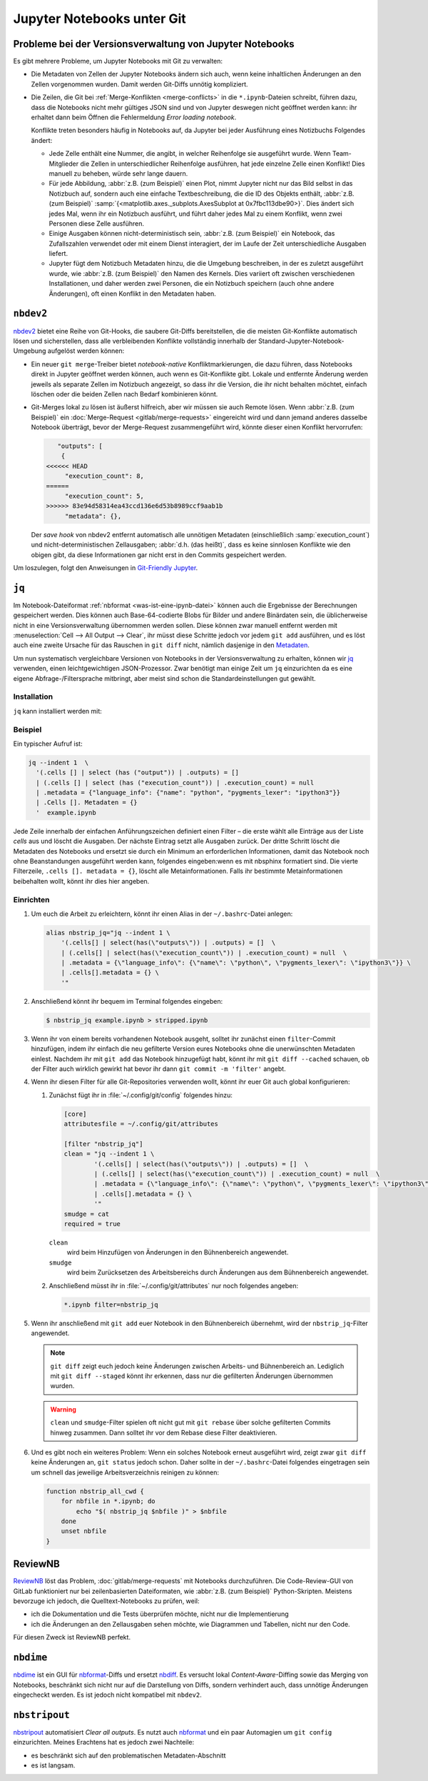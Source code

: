 .. SPDX-FileCopyrightText: 2020 Veit Schiele
..
.. SPDX-License-Identifier: BSD-3-Clause

Jupyter Notebooks unter Git
===========================

Probleme bei der Versionsverwaltung von Jupyter Notebooks
---------------------------------------------------------

Es gibt mehrere Probleme, um Jupyter Notebooks mit Git zu verwalten:

* Die Metadaten von Zellen der Jupyter Notebooks ändern sich auch, wenn keine
  inhaltlichen Änderungen an den Zellen vorgenommen wurden. Damit werden
  Git-Diffs unnötig kompliziert.
* Die Zeilen, die Git bei :ref:`Merge-Konflikten <merge-conflicts>` in die
  ``*.ipynb``-Dateien schreibt, führen dazu, dass die Notebooks nicht mehr
  gültiges JSON sind und von Jupyter deswegen nicht geöffnet werden kann: ihr
  erhaltet dann beim Öffnen die Fehlermeldung *Error loading notebook*.

  Konflikte treten besonders häufig in Notebooks auf, da Jupyter bei jeder
  Ausführung eines Notizbuchs Folgendes ändert:

  * Jede Zelle enthält eine Nummer, die angibt, in welcher Reihenfolge sie
    ausgeführt wurde. Wenn Team-Mitglieder die Zellen in unterschiedlicher
    Reihenfolge ausführen, hat jede einzelne Zelle einen Konflikt! Dies manuell
    zu beheben, würde sehr lange dauern.
  * Für jede Abbildung, :abbr:`z.B. (zum Beispiel)` einen Plot, nimmt Jupyter
    nicht nur das Bild selbst in das Notizbuch auf, sondern auch eine einfache
    Textbeschreibung, die die ID des Objekts enthält, :abbr:`z.B. (zum
    Beispiel)`
    :samp:`{<matplotlib.axes._subplots.AxesSubplot at 0x7fbc113dbe90>}`. Dies
    ändert sich jedes Mal, wenn ihr ein Notizbuch ausführt, und führt daher
    jedes Mal zu einem Konflikt, wenn zwei Personen diese Zelle ausführen.
  * Einige Ausgaben können nicht-deterministisch sein, :abbr:`z.B. (zum
    Beispiel)` ein Notebook, das Zufallszahlen verwendet oder mit einem Dienst
    interagiert, der im Laufe der Zeit unterschiedliche Ausgaben liefert.
  * Jupyter fügt dem Notizbuch Metadaten hinzu, die die Umgebung beschreiben, in
    der es zuletzt ausgeführt wurde, wie :abbr:`z.B. (zum Beispiel)` den Namen
    des Kernels. Dies variiert oft zwischen verschiedenen Installationen, und
    daher werden zwei Personen, die ein Notizbuch speichern (auch ohne andere
    Änderungen), oft einen Konflikt in den Metadaten haben.

``nbdev2``
----------

`nbdev2 <https://nbdev.fast.ai>`_ bietet eine Reihe von Git-Hooks, die saubere
Git-Diffs bereitstellen, die die meisten Git-Konflikte automatisch lösen und
sicherstellen, dass alle verbleibenden Konflikte vollständig innerhalb der
Standard-Jupyter-Notebook-Umgebung aufgelöst werden können:

* Ein neuer ``git merge``-Treiber bietet *notebook-native* Konfliktmarkierungen,
  die dazu führen, dass Notebooks direkt in Jupyter geöffnet werden können, auch
  wenn es Git-Konflikte gibt. Lokale und entfernte Änderung werden jeweils als
  separate Zellen im Notizbuch angezeigt, so dass ihr die Version, die ihr nicht
  behalten möchtet, einfach löschen oder die beiden Zellen nach Bedarf
  kombinieren könnt.

  .. seealso::
     `nbdev.merge docs <https://nbdev.fast.ai/api/merge.html>`_

* Git-Merges lokal zu lösen ist äußerst hilfreich, aber wir müssen sie auch
  Remote lösen. Wenn :abbr:`z.B. (zum Beispiel)` ein :doc:`Merge-Request
  <gitlab/merge-requests>` eingereicht wird und dann jemand anderes dasselbe
  Notebook überträgt, bevor der Merge-Request zusammengeführt wird, könnte
  dieser einen Konflikt hervorrufen:

  .. code-block:: javascript

        "outputs": [
         {
     <<<<<< HEAD
          "execution_count": 8,
     ======
          "execution_count": 5,
     >>>>>> 83e94d58314ea43ccd136e6d53b8989ccf9aab1b
          "metadata": {},

  Der *save hook* von nbdev2 entfernt automatisch alle unnötigen Metadaten
  (einschließlich :samp:`execution_count`) und nicht-deterministischen
  Zellausgaben; :abbr:`d.h. (das heißt)`, dass es keine sinnlosen Konflikte wie
  den obigen gibt, da diese Informationen gar nicht erst in den Commits
  gespeichert werden.

Um loszulegen, folgt den Anweisungen in `Git-Friendly Jupyter
<https://nbdev.fast.ai/tutorials/git_friendly_jupyter.html>`_.

.. _nbstrip_jq:

``jq``
------

Im Notebook-Dateiformat :ref:`nbformat <was-ist-eine-ipynb-datei>` können auch
die Ergebnisse der Berechnungen gespeichert werden. Dies können auch
Base-64-codierte Blobs für Bilder und andere Binärdaten sein, die üblicherweise
nicht in eine Versionsverwaltung übernommen werden sollen. Diese können zwar
manuell entfernt werden mit :menuselection:`Cell --> All Output --> Clear`, ihr
müsst diese Schritte jedoch vor jedem ``git add`` ausführen, und es löst auch
eine zweite Ursache für das Rauschen in ``git diff`` nicht, nämlich dasjenige
in den `Metadaten
<https://nbformat.readthedocs.io/en/latest/format_description.html#metadata>`_.

Um nun systematisch vergleichbare Versionen von Notebooks in der
Versionsverwaltung zu erhalten, können wir `jq
<https://stedolan.github.io/jq/>`_ verwenden, einen leichtgewichtigen
JSON-Prozessor. Zwar benötigt man einige Zeit um ``jq`` einzurichten da es
eine eigene Abfrage-/Filtersprache mitbringt, aber meist sind
schon die Standardeinstellungen gut gewählt.

Installation
~~~~~~~~~~~~

``jq`` kann installiert werden mit:

.. tab:: Debian/Ubuntu

   .. code-block:: console

      $ sudo apt install jq

.. tab:: macOS

   .. code-block:: console

      $ brew install jq

Beispiel
~~~~~~~~

Ein typischer Aufruf ist:

.. code-block:: console

   jq --indent 1  \
     '(.cells [] | select (has ("output")) | .outputs) = []
     | (.cells [] | select (has ("execution_count")) | .execution_count) = null
     | .metadata = {"language_info": {"name": "python", "pygments_lexer": "ipython3"}}
     | .Cells []. Metadaten = {}
     '  example.ipynb

Jede Zeile innerhalb der einfachen Anführungszeichen definiert einen Filter –
die erste wählt alle Einträge aus der Liste *cells* aus und löscht die Ausgaben.
Der nächste Eintrag setzt alle Ausgaben zurück. Der dritte Schritt löscht die
Metadaten des Notebooks und ersetzt sie durch ein Minimum an erforderlichen
Informationen, damit das Notebook noch ohne Beanstandungen ausgeführt werden
kann, folgendes eingeben:wenn es mit nbsphinx formatiert sind. Die vierte Filterzeile,
``.cells []. metadata = {}``, löscht alle Metainformationen. Falls ihr bestimmte
Metainformationen beibehalten wollt, könnt ihr dies hier angeben.

Einrichten
~~~~~~~~~~

#. Um euch die Arbeit zu erleichtern, könnt ihr einen Alias in der
   ``~/.bashrc``-Datei anlegen:

   .. code-block:: console

    alias nbstrip_jq="jq --indent 1 \
        '(.cells[] | select(has(\"outputs\")) | .outputs) = []  \
        | (.cells[] | select(has(\"execution_count\")) | .execution_count) = null  \
        | .metadata = {\"language_info\": {\"name\": \"python\", \"pygments_lexer\": \"ipython3\"}} \
        | .cells[].metadata = {} \
        '"

#. Anschließend könnt ihr bequem im Terminal folgendes eingeben:

   .. code-block:: console

    $ nbstrip_jq example.ipynb > stripped.ipynb

#. Wenn ihr von einem bereits vorhandenen Notebook ausgeht, solltet ihr zunächst
   einen ``filter``-Commit hinzufügen, indem ihr einfach die neu gefilterte
   Version eures Notebooks ohne die unerwünschten Metadaten einlest. Nachdem ihr
   mit ``git add`` das Notebook hinzugefügt habt, könnt ihr mit
   ``git diff --cached`` schauen, ob der Filter auch wirklich gewirkt hat bevor
   ihr dann ``git commit -m 'filter'`` angebt.

#. Wenn ihr diesen Filter für alle Git-Repositories verwenden wollt, könnt ihr
   euer Git auch global konfigurieren:

   #. Zunächst fügt ihr in :file:`~/.config/git/config` folgendes hinzu:

      .. code-block:: console

         [core]
         attributesfile = ~/.config/git/attributes

         [filter "nbstrip_jq"]
         clean = "jq --indent 1 \
                 '(.cells[] | select(has(\"outputs\")) | .outputs) = []  \
                 | (.cells[] | select(has(\"execution_count\")) | .execution_count) = null  \
                 | .metadata = {\"language_info\": {\"name\": \"python\", \"pygments_lexer\": \"ipython3\"}} \
                 | .cells[].metadata = {} \
                 '"
         smudge = cat
         required = true

      ``clean``
          wird beim Hinzufügen von Änderungen in den Bühnenbereich angewendet.
      ``smudge``
          wird beim Zurücksetzen des Arbeitsbereichs durch Änderungen aus dem
          Bühnenbereich angewendet.

   #. Anschließend müsst ihr in :file:`~/.config/git/attributes` nur noch
      folgendes angeben:

      .. code-block:: ini

         *.ipynb filter=nbstrip_jq


#. Wenn ihr anschließend mit ``git add`` euer Notebook in den Bühnenbereich
   übernehmt, wird der ``nbstrip_jq``-Filter angewendet.

   .. note::
      ``git diff`` zeigt euch jedoch keine Änderungen zwischen Arbeits- und
      Bühnenbereich an. Lediglich mit ``git diff --staged`` könnt ihr erkennen,
      dass nur die gefilterten Änderungen übernommen wurden.

   .. warning::
      ``clean`` und ``smudge``-Filter spielen oft nicht gut mit ``git rebase``
      über solche gefilterten Commits hinweg zusammen. Dann solltet ihr vor dem
      Rebase diese Filter deaktivieren.

#. Und es gibt noch ein weiteres Problem: Wenn ein solches Notebook erneut
   ausgeführt wird, zeigt zwar ``git diff`` keine Änderungen an, ``git status``
   jedoch schon. Daher sollte in der ``~/.bashrc``-Datei folgendes eingetragen
   sein um schnell das jeweilige Arbeitsverzeichnis reinigen zu können:

   .. code-block:: bash

    function nbstrip_all_cwd {
        for nbfile in *.ipynb; do
            echo "$( nbstrip_jq $nbfile )" > $nbfile
        done
        unset nbfile
    }

ReviewNB
--------

`ReviewNB <https://www.reviewnb.com>`_ löst das Problem,
:doc:`gitlab/merge-requests` mit Notebooks durchzuführen. Die Code-Review-GUI
von GitLab funktioniert nur bei zeilenbasierten Dateiformaten, wie :abbr:`z.B.
(zum Beispiel)` Python-Skripten. Meistens bevorzuge ich jedoch, die
Quelltext-Notebooks zu prüfen, weil:

* ich die Dokumentation und die Tests überprüfen möchte, nicht nur die
  Implementierung
* ich die Änderungen an den Zellausgaben sehen möchte, wie Diagrammen und
  Tabellen, nicht nur den Code.

Für diesen Zweck ist ReviewNB perfekt.

``nbdime``
----------

`nbdime <https://nbdime.readthedocs.io/en/latest/>`_ ist ein GUI für `nbformat
<https://nbformat.readthedocs.io/en/latest/>`_-Diffs und ersetzt `nbdiff
<https://github.com/tarmstrong/nbdiff>`_. Es versucht lokal
*Content-Aware*-Diffing sowie das Merging von Notebooks, beschränkt sich nicht
nur auf die Darstellung von Diffs, sondern verhindert auch, dass unnötige
Änderungen eingecheckt werden. Es ist jedoch nicht kompatibel mit ``nbdev2``.

.. _nbstripout_label:

``nbstripout``
--------------

`nbstripout <https://github.com/kynan/nbstripout>`_ automatisiert *Clear all
outputs*. Es nutzt auch `nbformat <https://nbformat.readthedocs.io/en/latest/>`_
und ein paar Automagien um ``git config`` einzurichten. Meines Erachtens hat es
jedoch zwei Nachteile:

* es beschränkt sich auf den problematischen Metadaten-Abschnitt
* es ist langsam.
